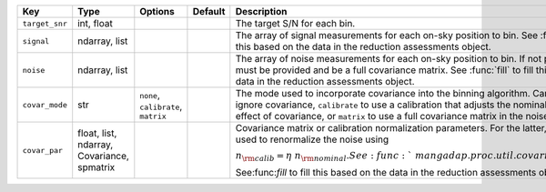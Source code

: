 
==============  ==========================================  ===================================  =======  =============================================================================================================================================================================================================================================================================================================================
Key             Type                                        Options                              Default  Description                                                                                                                                                                                                                                                                                                                  
==============  ==========================================  ===================================  =======  =============================================================================================================================================================================================================================================================================================================================
``target_snr``  int, float                                  ..                                   ..       The target S/N for each bin.                                                                                                                                                                                                                                                                                                 
``signal``      ndarray, list                               ..                                   ..       The array of signal measurements for each on-sky position to bin.  See :func:`fill` to fill this based on the data in the reduction assessments object.                                                                                                                                                                      
``noise``       ndarray, list                               ..                                   ..       The array of noise measurements for each on-sky position to bin.  If not provided, ``covar`` must be provided and be a full covariance matrix.  See :func:`fill` to fill this based on the data in the reduction assessments object.                                                                                         
``covar_mode``  str                                         ``none``, ``calibrate``, ``matrix``  ..       The mode used to incorporate covariance into the binning algorithm.  Can be ``none`` to ignore covariance, ``calibrate`` to use a calibration that adjusts the nominal error for the effect of covariance, or ``matrix`` to use a full covariance matrix in the noise calculation.                                           
``covar_par``   float, list, ndarray, Covariance, spmatrix  ..                                   ..       Covariance matrix or calibration normalization parameters.  For the latter, the value is used to renormalize the noise using :math:`n_{\rm calib} = \eta\ n_{\rm nominal}.  See :func:`~mangadap.proc.util.covariance_calibrated_noise`.  See:func:`fill` to fill this based on the data in the reduction assessments object.
==============  ==========================================  ===================================  =======  =============================================================================================================================================================================================================================================================================================================================

